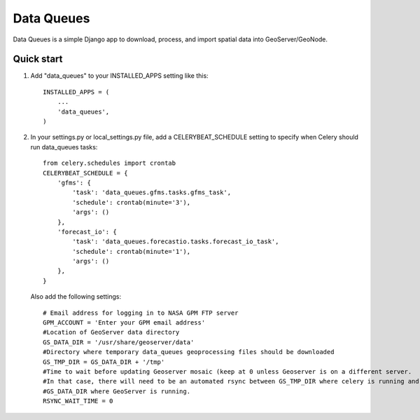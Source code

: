 =====
Data Queues
=====

Data Queues is a simple Django app to download, process, 
and import spatial data into GeoServer/GeoNode.


Quick start
-----------

1. Add "data_queues" to your INSTALLED_APPS setting like this::

    INSTALLED_APPS = (
        ...
        'data_queues',
    )
    
2. In your settings.py or local_settings.py file, add a CELERYBEAT_SCHEDULE
   setting to specify when Celery should run data_queues tasks::
   
   	from celery.schedules import crontab
	CELERYBEAT_SCHEDULE = {
	    'gfms': {
	        'task': 'data_queues.gfms.tasks.gfms_task',
	        'schedule': crontab(minute='3'),
	        'args': ()
	    },
	    'forecast_io': {
	        'task': 'data_queues.forecastio.tasks.forecast_io_task',
	        'schedule': crontab(minute='1'),
	        'args': ()
	    },
	}

  Also add the following settings::
  
	# Email address for logging in to NASA GPM FTP server
	GPM_ACCOUNT = 'Enter your GPM email address'
	#Location of GeoServer data directory
	GS_DATA_DIR = '/usr/share/geoserver/data'
	#Directory where temporary data_queues geoprocessing files should be downloaded
	GS_TMP_DIR = GS_DATA_DIR + '/tmp'
	#Time to wait before updating Geoserver mosaic (keep at 0 unless Geoserver is on a different server.
	#In that case, there will need to be an automated rsync between GS_TMP_DIR where celery is running and
	#GS_DATA_DIR where GeoServer is running.
	RSYNC_WAIT_TIME = 0
